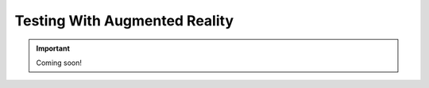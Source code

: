 .. _advanced_usage-testing_with_ar:

Testing With Augmented Reality
===================================

.. important::
  Coming soon! 

